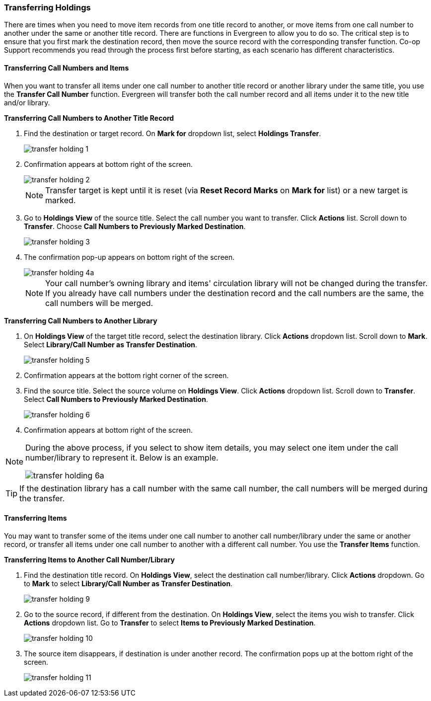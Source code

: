 Transferring Holdings
~~~~~~~~~~~~~~~~~~~~~

There are times when you need to move item records from one title record to another, or move items from one call number to another under the same or another title record. There are functions in Evergreen to allow you to do so. The critical step is to ensure that you first mark the destination record, then move the source record with the corresponding transfer function. Co-op Support recommends you read through the process first before starting, as each scenario has different characteristics. 

Transferring Call Numbers and Items
^^^^^^^^^^^^^^^^^^^^^^^^^^^^^^^^^^^^

When you want to transfer all items under one call number to another title record or another library under the same title, you  use the *Transfer Call Number* function. Evergreen will transfer both the call number record and all items under it to the new title and/or library.

[[transfer-volume-to-another-record]]
*Transferring Call Numbers to Another Title Record*

. Find the destination or target record. On *Mark for* dropdown list, select *Holdings Transfer*.
+
image::images/cat/transfer-holding-1.png[]
+
. Confirmation appears at bottom right of the screen.
+
image::images/cat/transfer-holding-2.png[]
+
NOTE: Transfer target is kept until it is reset (via *Reset Record Marks* on *Mark for* list) or a new target is marked.
+
. Go to *Holdings View* of the source title. Select the call number you want to transfer. Click *Actions* list. Scroll down to *Transfer*. Choose *Call Numbers to Previously Marked Destination*.
+
image::images/cat/transfer-holding-3.png[]
+
. The confirmation pop-up appears on bottom right of the screen.
+
image::images/cat/transfer-holding-4a.png[]
+
[NOTE]
========
Your call number's owning library and items' circulation library will not be changed during the transfer. If you already have call numbers under the destination record and the call numbers are the same, the call numbers will be merged.
========

[[transfer-volume-to-another-library]]
*Transferring Call Numbers to Another Library*

. On *Holdings View* of the target title record, select the destination library. Click *Actions* dropdown list. Scroll down to *Mark*. Select *Library/Call Number as Transfer Destination*. 
+
image::images/cat/transfer-holding-5.png[]
+
. Confirmation appears at the bottom right corner of the screen.
+
. Find the source title. Select the source volume on *Holdings View*. Click *Actions* dropdown list. Scroll down to *Transfer*. Select *Call Numbers to Previously Marked Destination*.
+
image::images/cat/transfer-holding-6.png[]
+
. Confirmation appears at bottom right of the screen.

[NOTE]
========
During the above process, if you select to show item details, you may select one item under the call number/library to represent it. Below is an example.

image::images/cat/transfer-holding-6a.png[]
========

[TIP]
=======
If the destination library has a call number with the same call number, the call numbers will be merged during the transfer.
=======

[[transfer-copy]]
Transferring Items
^^^^^^^^^^^^^^^^^^

You may want to transfer some of the items under one call number to another call number/library under the same or another record, or transfer all items under one call number to another with a different call number. You use the  *Transfer Items* function.

*Transferring Items to Another Call Number/Library*

. Find the destination title record. On *Holdings View*, select the destination call number/library. Click *Actions* dropdown. Go to *Mark* to select *Library/Call Number as Transfer Destination*.
+
image::images/cat/transfer-holding-9.png[]
+
. Go to the source record, if different from the destination. On *Holdings View*, select the items you wish to transfer. Click *Actions* dropdown list. Go to *Transfer* to select *Items to Previously Marked Destination*.
+
image::images/cat/transfer-holding-10.png[]
+
. The source item disappears, if destination is under another record. The confirmation pops up at the bottom right of the screen.
+
image::images/cat/transfer-holding-11.png[]


